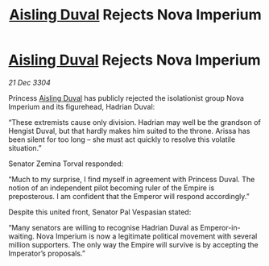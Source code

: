 :PROPERTIES:
:ID:       ce59bea4-504e-4c8e-a5cc-b1e49f7a69c8
:END:
#+title: [[id:b402bbe3-5119-4d94-87ee-0ba279658383][Aisling Duval]] Rejects Nova Imperium
#+filetags: :3304:galnet:

* [[id:b402bbe3-5119-4d94-87ee-0ba279658383][Aisling Duval]] Rejects Nova Imperium

/21 Dec 3304/

Princess [[id:b402bbe3-5119-4d94-87ee-0ba279658383][Aisling Duval]] has publicly rejected the isolationist group Nova Imperium and its figurehead, Hadrian Duval: 

“These extremists cause only division. Hadrian may well be the grandson of Hengist Duval, but that hardly makes him suited to the throne. Arissa has been silent for too long – she must act quickly to resolve this volatile situation.” 

Senator Zemina Torval responded: 

“Much to my surprise, I find myself in agreement with Princess Duval. The notion of an independent pilot becoming ruler of the Empire is preposterous. I am confident that the Emperor will respond accordingly.” 

Despite this united front, Senator Pal Vespasian stated: 

“Many senators are willing to recognise Hadrian Duval as Emperor-in-waiting. Nova Imperium is now a legitimate political movement with several million supporters. The only way the Empire will survive is by accepting the Imperator’s proposals.”
